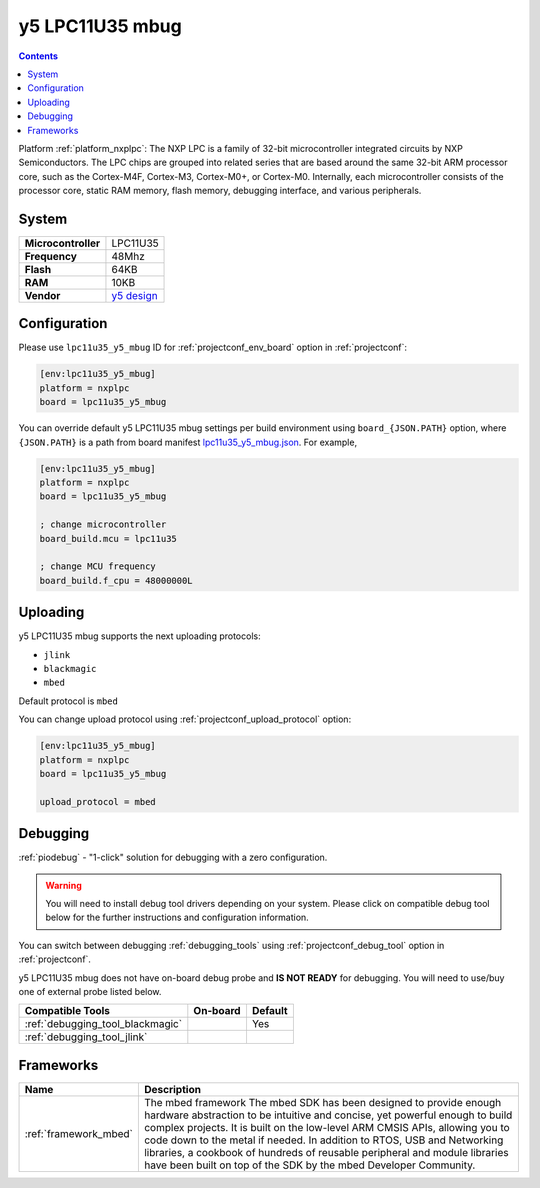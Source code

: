 ..  Copyright (c) 2014-present PlatformIO <contact@platformio.org>
    Licensed under the Apache License, Version 2.0 (the "License");
    you may not use this file except in compliance with the License.
    You may obtain a copy of the License at
       http://www.apache.org/licenses/LICENSE-2.0
    Unless required by applicable law or agreed to in writing, software
    distributed under the License is distributed on an "AS IS" BASIS,
    WITHOUT WARRANTIES OR CONDITIONS OF ANY KIND, either express or implied.
    See the License for the specific language governing permissions and
    limitations under the License.

.. _board_nxplpc_lpc11u35_y5_mbug:

y5 LPC11U35 mbug
================

.. contents::

Platform :ref:`platform_nxplpc`: The NXP LPC is a family of 32-bit microcontroller integrated circuits by NXP Semiconductors. The LPC chips are grouped into related series that are based around the same 32-bit ARM processor core, such as the Cortex-M4F, Cortex-M3, Cortex-M0+, or Cortex-M0. Internally, each microcontroller consists of the processor core, static RAM memory, flash memory, debugging interface, and various peripherals.

System
------

.. list-table::

  * - **Microcontroller**
    - LPC11U35
  * - **Frequency**
    - 48Mhz
  * - **Flash**
    - 64KB
  * - **RAM**
    - 10KB
  * - **Vendor**
    - `y5 design <https://developer.mbed.org/platforms/Y5-LPC11U35-MBUG/?utm_source=platformio&utm_medium=docs>`__


Configuration
-------------

Please use ``lpc11u35_y5_mbug`` ID for :ref:`projectconf_env_board` option in :ref:`projectconf`:

.. code-block:: ini

  [env:lpc11u35_y5_mbug]
  platform = nxplpc
  board = lpc11u35_y5_mbug

You can override default y5 LPC11U35 mbug settings per build environment using
``board_{JSON.PATH}`` option, where ``{JSON.PATH}`` is a path from
board manifest `lpc11u35_y5_mbug.json <https://github.com/platformio/platform-nxplpc/blob/master/boards/lpc11u35_y5_mbug.json>`_. For example,

.. code-block:: ini

  [env:lpc11u35_y5_mbug]
  platform = nxplpc
  board = lpc11u35_y5_mbug

  ; change microcontroller
  board_build.mcu = lpc11u35

  ; change MCU frequency
  board_build.f_cpu = 48000000L


Uploading
---------
y5 LPC11U35 mbug supports the next uploading protocols:

* ``jlink``
* ``blackmagic``
* ``mbed``

Default protocol is ``mbed``

You can change upload protocol using :ref:`projectconf_upload_protocol` option:

.. code-block:: ini

  [env:lpc11u35_y5_mbug]
  platform = nxplpc
  board = lpc11u35_y5_mbug

  upload_protocol = mbed

Debugging
---------

:ref:`piodebug` - "1-click" solution for debugging with a zero configuration.

.. warning::
    You will need to install debug tool drivers depending on your system.
    Please click on compatible debug tool below for the further
    instructions and configuration information.

You can switch between debugging :ref:`debugging_tools` using
:ref:`projectconf_debug_tool` option in :ref:`projectconf`.

y5 LPC11U35 mbug does not have on-board debug probe and **IS NOT READY** for debugging. You will need to use/buy one of external probe listed below.

.. list-table::
  :header-rows:  1

  * - Compatible Tools
    - On-board
    - Default
  * - :ref:`debugging_tool_blackmagic`
    - 
    - Yes
  * - :ref:`debugging_tool_jlink`
    - 
    - 

Frameworks
----------
.. list-table::
    :header-rows:  1

    * - Name
      - Description

    * - :ref:`framework_mbed`
      - The mbed framework The mbed SDK has been designed to provide enough hardware abstraction to be intuitive and concise, yet powerful enough to build complex projects. It is built on the low-level ARM CMSIS APIs, allowing you to code down to the metal if needed. In addition to RTOS, USB and Networking libraries, a cookbook of hundreds of reusable peripheral and module libraries have been built on top of the SDK by the mbed Developer Community.